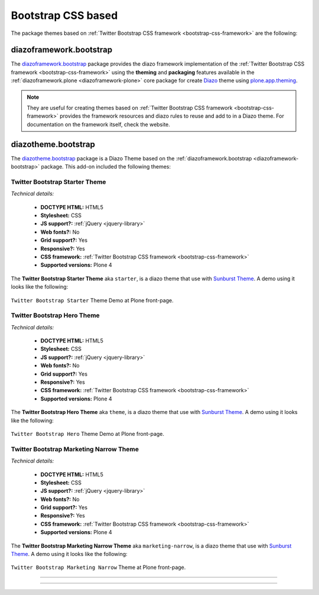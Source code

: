 .. _bootstrap-themes:

Bootstrap CSS based
^^^^^^^^^^^^^^^^^^^

The package themes based on :ref:`Twitter Bootstrap CSS framework <bootstrap-css-framework>` are the following:


.. _diazoframework-bootstrap:

diazoframework.bootstrap
````````````````````````

The `diazoframework.bootstrap`_ package provides the diazo framework implementation 
of the :ref:`Twitter Bootstrap CSS framework <bootstrap-css-framework>` using the 
**theming** and **packaging** features available in the :ref:`diazoframework.plone <diazoframework-plone>` core package for create `Diazo`_ theme using `plone.app.theming`_.

.. note::
    They are useful for creating themes based on 
    :ref:`Twitter Bootstrap CSS framework <bootstrap-css-framework>` 
    provides the framework resources and diazo rules to reuse and add to in a Diazo 
    theme. For documentation on the framework itself, check the website.


.. _diazotheme-bootstrap:

diazotheme.bootstrap
````````````````````

The `diazotheme.bootstrap`_ package is a Diazo Theme based on the 
:ref:`diazoframework.bootstrap <diazoframework-bootstrap>` package. 
This add-on included the following themes:

Twitter Bootstrap Starter Theme
~~~~~~~~~~~~~~~~~~~~~~~~~~~~~~~

*Technical details:*

  - **DOCTYPE HTML:** HTML5
  - **Stylesheet:** CSS
  - **JS support?:** :ref:`jQuery <jquery-library>`
  - **Web fonts?:** No
  - **Grid support?:** Yes
  - **Responsive?:** Yes
  - **CSS framework:** :ref:`Twitter Bootstrap CSS framework <bootstrap-css-framework>`
  - **Supported versions:** Plone 4

The **Twitter Bootstrap Starter Theme** aka ``starter``, is a diazo theme that use with `Sunburst Theme`_. A demo using it looks like the following:

.. figure:: ../../../_static/diazotheme_bootstrap_starter.png
  :align: center
  :width: 55%
  :alt: Twitter Bootstrap Starter Theme

  ``Twitter Bootstrap Starter`` Theme Demo at Plone front-page.


Twitter Bootstrap Hero Theme
~~~~~~~~~~~~~~~~~~~~~~~~~~~~

*Technical details:*

  - **DOCTYPE HTML:** HTML5
  - **Stylesheet:** CSS
  - **JS support?:** :ref:`jQuery <jquery-library>`
  - **Web fonts?:** No
  - **Grid support?:** Yes
  - **Responsive?:** Yes
  - **CSS framework:** :ref:`Twitter Bootstrap CSS framework <bootstrap-css-framework>`
  - **Supported versions:** Plone 4

The **Twitter Bootstrap Hero Theme** aka ``theme``, is a diazo theme that use with `Sunburst Theme`_. A demo using it looks like the following:

.. figure:: ../../../_static/diazotheme_bootstrap_hero.png
  :align: center
  :width: 55%
  :alt: Twitter Bootstrap Hero Theme

  ``Twitter Bootstrap Hero`` Theme Demo at Plone front-page.


Twitter Bootstrap Marketing Narrow Theme
~~~~~~~~~~~~~~~~~~~~~~~~~~~~~~~~~~~~~~~~

*Technical details:*

  - **DOCTYPE HTML:** HTML5
  - **Stylesheet:** CSS
  - **JS support?:** :ref:`jQuery <jquery-library>`
  - **Web fonts?:** No
  - **Grid support?:** Yes
  - **Responsive?:** Yes
  - **CSS framework:** :ref:`Twitter Bootstrap CSS framework <bootstrap-css-framework>`
  - **Supported versions:** Plone 4

The **Twitter Bootstrap Marketing Narrow Theme** aka ``marketing-narrow``, is a diazo theme that use with `Sunburst Theme`_. A demo using it looks like the following:

.. figure:: ../../../_static/diazotheme_bootstrap_marketing_narrow.png
  :align: center
  :width: 55%
  :alt: Twitter Bootstrap Marketing Narrow Theme

  ``Twitter Bootstrap Marketing Narrow`` Theme at Plone front-page.

----

..
  .. _diazotheme-bootswatch:

  diazotheme.bootswatch
  `````````````````````

  The `diazotheme.bootswatch`_ package add-on included the `Bootswatch`_ open source 
  themes collection for :ref:`Bootstrap CSS framework <bootstrap-css-framework>` using
  the :ref:`diazoframework.bootstrap <diazoframework-bootstrap>` core package:


  Bootswatch Amelia Theme
  ~~~~~~~~~~~~~~~~~~~~~~~

  The `Bootswatch Amelia Theme`_ aka ``amelia``, is a diazo theme that use with 
  `Sunburst Theme`_. 

  *Technical details:*

    - **DOCTYPE HTML:** HTML5
    - **Stylesheet:** CSS
    - **JS support?:** :ref:`jQuery <jquery-library>`
    - **Web fonts?:** :ref:`Font Awesome <font-awesome>`, Lobster and Cabin :ref:`Google Fonts <google-fonts>`
    - **Grid support?:** Yes
    - **Responsive?:** Yes
    - **CSS framework:** :ref:`Twitter Bootstrap CSS framework <bootstrap-css-framework>`
    - **Supported versions:** Plone 4

  A *Bootswatch Amelia Theme* implementations in Plone looks like the following:

  .. figure:: ../../../_static/diazotheme_bootswatch_amelia.png
    :align: center
    :width: 55%
    :alt: Bootswatch Amelia Theme

    ``Bootswatch Amelia`` Theme Demo at Plone front-page.

  ----

  Bootswatch Amelia Narrow Theme
  ~~~~~~~~~~~~~~~~~~~~~~~~~~~~~~

  The `Bootswatch Amelia Narrow Theme`_ aka ``amelia-narrow``, is a diazo theme that use with 
  `Sunburst Theme`_. 

  *Technical details:*

    - **DOCTYPE HTML:** HTML5
    - **Stylesheet:** CSS
    - **JS support?:** :ref:`jQuery <jquery-library>`
    - **Web fonts?:** :ref:`Font Awesome <font-awesome>`, Lobster and Cabin :ref:`Google Fonts <google-fonts>`
    - **Grid support?:** Yes
    - **Responsive?:** Yes
    - **CSS framework:** :ref:`Twitter Bootstrap CSS framework <bootstrap-css-framework>`
    - **Supported versions:** Plone 4

  A *Bootswatch Amelia Narrow Theme* implementations in Plone looks like the following:

  .. figure:: ../../../_static/diazotheme_bootswatch_amelia_narrow.png
    :align: center
    :width: 55%
    :alt: Bootswatch Amelia Narrow Theme

    ``Bootswatch Amelia Narrow`` Theme at Plone front-page.

  ----

  Bootswatch Cerulean Theme
  ~~~~~~~~~~~~~~~~~~~~~~~~~

  The `Bootswatch Cerulean Theme`_ aka ``cerulean``, is a diazo theme that use with 
  `Sunburst Theme`_. 

  *Technical details:*

    - **DOCTYPE HTML:** HTML5
    - **Stylesheet:** CSS
    - **JS support?:** :ref:`jQuery <jquery-library>`
    - **Web fonts?:** :ref:`Font Awesome <font-awesome>`, Telex :ref:`Google Fonts <google-fonts>`
    - **Grid support?:** Yes
    - **Responsive?:** Yes
    - **CSS framework:** :ref:`Twitter Bootstrap CSS framework <bootstrap-css-framework>`
    - **Supported versions:** Plone 4

  A *Bootswatch Cerulean Theme* implementations in Plone looks like the following:

  .. figure:: ../../../_static/diazotheme_bootswatch_cerulean.png
    :align: center
    :width: 55%
    :alt: Bootswatch Cerulean Theme

    ``Bootswatch Cerulean`` Theme Demo at Plone front-page.

  ----

  Bootswatch Cerulean Narrow Theme
  ~~~~~~~~~~~~~~~~~~~~~~~~~~~~~~~~

  The `Bootswatch Cerulean Narrow Theme`_ aka ``cerulean-narrow``, is a diazo theme that use with 
  `Sunburst Theme`_. 

  *Technical details:*

    - **DOCTYPE HTML:** HTML5
    - **Stylesheet:** CSS
    - **JS support?:** :ref:`jQuery <jquery-library>`
    - **Web fonts?:** :ref:`Font Awesome <font-awesome>`, Telex :ref:`Google Fonts <google-fonts>`
    - **Grid support?:** Yes
    - **Responsive?:** Yes
    - **CSS framework:** :ref:`Twitter Bootstrap CSS framework <bootstrap-css-framework>`
    - **Supported versions:** Plone 4

  A *Bootswatch Cerulean Narrow Theme* implementations in Plone looks like the following:

  .. figure:: ../../../_static/diazotheme_bootswatch_cerulean_narrow.png
    :align: center
    :width: 55%
    :alt: Bootswatch Cerulean Narrow Theme

    ``Bootswatch Cerulean Narrow`` Theme at Plone front-page.

  ----

  Bootswatch Cosmo Theme
  ~~~~~~~~~~~~~~~~~~~~~~

  The `Bootswatch Cosmo Theme`_ aka ``cosmo``, is a diazo theme that use with 
  `Sunburst Theme`_. 

  *Technical details:*

    - **DOCTYPE HTML:** HTML5
    - **Stylesheet:** CSS
    - **JS support?:** :ref:`jQuery <jquery-library>`
    - **Web fonts?:** :ref:`Font Awesome <font-awesome>`, Open Sans :ref:`Google Fonts <google-fonts>`
    - **Grid support?:** Yes
    - **Responsive?:** Yes
    - **CSS framework:** :ref:`Twitter Bootstrap CSS framework <bootstrap-css-framework>`
    - **Supported versions:** Plone 4

  A *Bootswatch Cosmo Theme* implementations in Plone looks like the following:

  .. figure:: ../../../_static/diazotheme_bootswatch_cosmo.png
    :align: center
    :width: 55%
    :alt: Bootswatch Cosmo Theme

    ``Bootswatch Cosmo`` Theme Demo at Plone front-page.

  ----

  Bootswatch Cosmo Narrow Theme
  ~~~~~~~~~~~~~~~~~~~~~~~~~~~~~

  The `Bootswatch Cosmo Narrow Theme`_ aka ``cosmo-narrow``, is a diazo theme that use with 
  `Sunburst Theme`_. 

  *Technical details:*

    - **DOCTYPE HTML:** HTML5
    - **Stylesheet:** CSS
    - **JS support?:** :ref:`jQuery <jquery-library>`
    - **Web fonts?:** :ref:`Font Awesome <font-awesome>`, Open Sans :ref:`Google Fonts <google-fonts>`
    - **Grid support?:** Yes
    - **Responsive?:** Yes
    - **CSS framework:** :ref:`Twitter Bootstrap CSS framework <bootstrap-css-framework>`
    - **Supported versions:** Plone 4

  A *Bootswatch Cosmo Narrow Theme* implementations in Plone looks like the following:

  .. figure:: ../../../_static/diazotheme_bootswatch_cosmo_narrow.png
    :align: center
    :width: 55%
    :alt: Bootswatch Cosmo Narrow Theme

    ``Bootswatch Cosmo Narrow`` Theme at Plone front-page.

  ----

  Bootswatch Cyborg Theme
  ~~~~~~~~~~~~~~~~~~~~~~~

  The `Bootswatch Cyborg Theme`_ aka ``cyborg``, is a diazo theme that use with 
  `Sunburst Theme`_. 

  *Technical details:*

    - **DOCTYPE HTML:** HTML5
    - **Stylesheet:** CSS
    - **JS support?:** :ref:`jQuery <jquery-library>`
    - **Web fonts?:** :ref:`Font Awesome <font-awesome>`, Droid Sans :ref:`Google Fonts <google-fonts>`
    - **Grid support?:** Yes
    - **Responsive?:** Yes
    - **CSS framework:** :ref:`Twitter Bootstrap CSS framework <bootstrap-css-framework>`
    - **Supported versions:** Plone 4

  A *Bootswatch Cyborg Theme* implementations in Plone looks like the following:

  .. figure:: ../../../_static/diazotheme_bootswatch_cyborg.png
    :align: center
    :width: 55%
    :alt: Bootswatch Cyborg Theme

    ``Bootswatch Cyborg`` Theme Demo at Plone front-page.

  ----

  Bootswatch Cyborg Narrow Theme
  ~~~~~~~~~~~~~~~~~~~~~~~~~~~~~~

  The `Bootswatch Cyborg Narrow Theme`_ aka ``cyborg-narrow``, is a diazo theme that use with 
  `Sunburst Theme`_. 

  *Technical details:*

    - **DOCTYPE HTML:** HTML5
    - **Stylesheet:** CSS
    - **JS support?:** :ref:`jQuery <jquery-library>`
    - **Web fonts?:** :ref:`Font Awesome <font-awesome>`, Droid Sans :ref:`Google Fonts <google-fonts>`
    - **Grid support?:** Yes
    - **Responsive?:** Yes
    - **CSS framework:** :ref:`Twitter Bootstrap CSS framework <bootstrap-css-framework>`
    - **Supported versions:** Plone 4

  A *Bootswatch Cyborg Narrow Theme* implementations in Plone looks like the following:

  .. figure:: ../../../_static/diazotheme_bootswatch_cyborg_narrow.png
    :align: center
    :width: 55%
    :alt: Bootswatch Cyborg Narrow Theme

    ``Bootswatch Cyborg Narrow`` Theme at Plone front-page.

  ----

  Bootswatch Journal Theme
  ~~~~~~~~~~~~~~~~~~~~~~~~

  The `Bootswatch Journal Theme`_ aka ``journal``, is a diazo theme that use with 
  `Sunburst Theme`_. 

  *Technical details:*

    - **DOCTYPE HTML:** HTML5
    - **Stylesheet:** CSS
    - **JS support?:** :ref:`jQuery <jquery-library>`
    - **Web fonts?:** :ref:`Font Awesome <font-awesome>`, News Cycle :ref:`Google Fonts <google-fonts>`
    - **Grid support?:** Yes
    - **Responsive?:** Yes
    - **CSS framework:** :ref:`Twitter Bootstrap CSS framework <bootstrap-css-framework>`
    - **Supported versions:** Plone 4

  A *Bootswatch Journal Theme* implementations in Plone looks like the following:

  .. figure:: ../../../_static/diazotheme_bootswatch_journal.png
    :align: center
    :width: 55%
    :alt: Bootswatch Journal Theme

    ``Bootswatch Journal`` Theme Demo at Plone front-page.

  ----

  Bootswatch Journal Narrow Theme
  ~~~~~~~~~~~~~~~~~~~~~~~~~~~~~~~

  The `Bootswatch Journal Narrow Theme`_ aka ``journal-narrow``, is a diazo theme that use with 
  `Sunburst Theme`_. 

  *Technical details:*

    - **DOCTYPE HTML:** HTML5
    - **Stylesheet:** CSS
    - **JS support?:** :ref:`jQuery <jquery-library>`
    - **Web fonts?:** :ref:`Font Awesome <font-awesome>`, News Cycle :ref:`Google Fonts <google-fonts>`
    - **Grid support?:** Yes
    - **Responsive?:** Yes
    - **CSS framework:** :ref:`Twitter Bootstrap CSS framework <bootstrap-css-framework>`
    - **Supported versions:** Plone 4

  A *Bootswatch Journal Narrow Theme* implementations in Plone looks like the following:

  .. figure:: ../../../_static/diazotheme_bootswatch_journal_narrow.png
    :align: center
    :width: 55%
    :alt: Bootswatch Journal Narrow Theme

    ``Bootswatch Journal Narrow`` Theme at Plone front-page.

  ----

  Bootswatch Readable Theme
  ~~~~~~~~~~~~~~~~~~~~~~~~~

  The `Bootswatch Readable Theme`_ aka ``readable-narrow``, is a diazo theme that use with 
  `Sunburst Theme`_. 

  *Technical details:*

    - **DOCTYPE HTML:** HTML5
    - **Stylesheet:** CSS
    - **JS support?:** :ref:`jQuery <jquery-library>`
    - **Web fonts?:** :ref:`Font Awesome <font-awesome>`, Lora :ref:`Google Fonts <google-fonts>`
    - **Grid support?:** Yes
    - **Responsive?:** Yes
    - **CSS framework:** :ref:`Twitter Bootstrap CSS framework <bootstrap-css-framework>`
    - **Supported versions:** Plone 4

  A *Bootswatch Readable Theme* implementations in Plone looks like the following:

  .. figure:: ../../../_static/diazotheme_bootswatch_readable.png
    :align: center
    :width: 55%
    :alt: Bootswatch Readable Theme

    ``Bootswatch Readable`` Theme Demo at Plone front-page.

  ----

  Bootswatch Readable Narrow Theme
  ~~~~~~~~~~~~~~~~~~~~~~~~~~~~~~~~

  The `Bootswatch Readable Narrow Theme`_ aka ``readable-narrow``, is a diazo theme that use with 
  `Sunburst Theme`_. 

  *Technical details:*

    - **DOCTYPE HTML:** HTML5
    - **Stylesheet:** CSS
    - **JS support?:** :ref:`jQuery <jquery-library>`
    - **Web fonts?:** :ref:`Font Awesome <font-awesome>`, Lora :ref:`Google Fonts <google-fonts>`
    - **Grid support?:** Yes
    - **Responsive?:** Yes
    - **CSS framework:** :ref:`Twitter Bootstrap CSS framework <bootstrap-css-framework>`
    - **Supported versions:** Plone 4

  A *Bootswatch Readable Narrow Theme* implementations in Plone looks like the following:

  .. figure:: ../../../_static/diazotheme_bootswatch_readable_narrow.png
    :align: center
    :width: 55%
    :alt: Bootswatch Readable Narrow Theme

    ``Bootswatch Readable Narrow`` Theme at Plone front-page.

  ----

  Bootswatch Simplex Theme
  ~~~~~~~~~~~~~~~~~~~~~~~~

  The `Bootswatch Simplex Theme`_ aka ``simplex``, is a diazo theme that use with 
  `Sunburst Theme`_. 

  *Technical details:*

    - **DOCTYPE HTML:** HTML5
    - **Stylesheet:** CSS
    - **JS support?:** :ref:`jQuery <jquery-library>`
    - **Web fonts?:** :ref:`Font Awesome <font-awesome>`, Josefin Sans :ref:`Google Fonts <google-fonts>`
    - **Grid support?:** Yes
    - **Responsive?:** Yes
    - **CSS framework:** :ref:`Twitter Bootstrap CSS framework <bootstrap-css-framework>`
    - **Supported versions:** Plone 4

  A *Bootswatch Simplex Theme* implementations in Plone looks like the following:

  .. figure:: ../../../_static/diazotheme_bootswatch_simplex.png
    :align: center
    :width: 55%
    :alt: Bootswatch Simplex Theme

    ``Bootswatch Simplex`` Theme Demo at Plone front-page.

  ----

  Bootswatch Simplex Narrow Theme
  ~~~~~~~~~~~~~~~~~~~~~~~~~~~~~~~

  The `Bootswatch Simplex Narrow Theme`_ aka ``simplex-narrow``, is a diazo theme that use with 
  `Sunburst Theme`_. 

  *Technical details:*

    - **DOCTYPE HTML:** HTML5
    - **Stylesheet:** CSS
    - **JS support?:** :ref:`jQuery <jquery-library>`
    - **Web fonts?:** :ref:`Font Awesome <font-awesome>`, Josefin Sans :ref:`Google Fonts <google-fonts>`
    - **Grid support?:** Yes
    - **Responsive?:** Yes
    - **CSS framework:** :ref:`Twitter Bootstrap CSS framework <bootstrap-css-framework>`
    - **Supported versions:** Plone 4

  A *Bootswatch Simplex Narrow Theme* implementations in Plone looks like the following:

  .. figure:: ../../../_static/diazotheme_bootswatch_simplex_narrow.png
    :align: center
    :width: 55%
    :alt: Bootswatch Simplex Narrow Theme

    ``Bootswatch Simplex Narrow`` Theme at Plone front-page.

  ----

  Bootswatch Slate Theme
  ~~~~~~~~~~~~~~~~~~~~~~

  The `Bootswatch Slate Theme`_ aka ``slate``, is a diazo theme that use with 
  `Sunburst Theme`_. 

  *Technical details:*

    - **DOCTYPE HTML:** HTML5
    - **Stylesheet:** CSS
    - **JS support?:** :ref:`jQuery <jquery-library>`
    - **Web fonts?:** :ref:`Font Awesome <font-awesome>`
    - **Grid support?:** Yes
    - **Responsive?:** Yes
    - **CSS framework:** :ref:`Twitter Bootstrap CSS framework <bootstrap-css-framework>`
    - **Supported versions:** Plone 4

  A *Bootswatch Slate Theme* implementations in Plone looks like the following:

  .. figure:: ../../../_static/diazotheme_bootswatch_slate.png
    :align: center
    :width: 55%
    :alt: Bootswatch Slate Theme

    ``Bootswatch Slate`` Theme Demo at Plone front-page.

  ----

  Bootswatch Slate Narrow Theme
  ~~~~~~~~~~~~~~~~~~~~~~~~~~~~~

  The `Bootswatch Slate Narrow Theme`_ aka ``slate-narrow``, is a diazo theme that use with 
  `Sunburst Theme`_. 

  *Technical details:*

    - **DOCTYPE HTML:** HTML5
    - **Stylesheet:** CSS
    - **JS support?:** :ref:`jQuery <jquery-library>`
    - **Web fonts?:** :ref:`Font Awesome <font-awesome>`
    - **Grid support?:** Yes
    - **Responsive?:** Yes
    - **CSS framework:** :ref:`Twitter Bootstrap CSS framework <bootstrap-css-framework>`
    - **Supported versions:** Plone 4

  A *Bootswatch Slate Narrow Theme* implementations in Plone looks like the following:

  .. figure:: ../../../_static/diazotheme_bootswatch_slate_narrow.png
    :align: center
    :width: 55%
    :alt: Bootswatch Slate Narrow Theme

    ``Bootswatch Slate Narrow`` Theme at Plone front-page.

  ----

  Bootswatch Spacelab Theme
  ~~~~~~~~~~~~~~~~~~~~~~~~~

  The `Bootswatch Spacelab Theme`_ aka ``spacelab``, is a diazo theme that use with 
  `Sunburst Theme`_. 

  *Technical details:*

    - **DOCTYPE HTML:** HTML5
    - **Stylesheet:** CSS
    - **JS support?:** :ref:`jQuery <jquery-library>`
    - **Web fonts?:** :ref:`Font Awesome <font-awesome>`, Open Sans :ref:`Google Fonts <google-fonts>`
    - **Grid support?:** Yes
    - **Responsive?:** Yes
    - **CSS framework:** :ref:`Twitter Bootstrap CSS framework <bootstrap-css-framework>`
    - **Supported versions:** Plone 4

  A *Bootswatch Spacelab Theme* implementations in Plone looks like the following:

  .. figure:: ../../../_static/diazotheme_bootswatch_spacelab.png
    :align: center
    :width: 55%
    :alt: Bootswatch Spacelab Theme

    ``Bootswatch Spacelab`` Theme Demo at Plone front-page.

  ----

  Bootswatch Spacelab Narrow Theme
  ~~~~~~~~~~~~~~~~~~~~~~~~~~~~~~~~

  The `Bootswatch Spacelab Narrow Theme`_ aka ``spacelab-narrow``, is a diazo theme that use with 
  `Sunburst Theme`_. 

  *Technical details:*

    - **DOCTYPE HTML:** HTML5
    - **Stylesheet:** CSS
    - **JS support?:** :ref:`jQuery <jquery-library>`
    - **Web fonts?:** :ref:`Font Awesome <font-awesome>`, Open Sans :ref:`Google Fonts <google-fonts>`
    - **Grid support?:** Yes
    - **Responsive?:** Yes
    - **CSS framework:** :ref:`Twitter Bootstrap CSS framework <bootstrap-css-framework>`
    - **Supported versions:** Plone 4

  A *Bootswatch Spacelab Narrow Theme* implementations in Plone looks like the following:

  .. figure:: ../../../_static/diazotheme_bootswatch_spacelab_narrow.png
    :align: center
    :width: 55%
    :alt: Bootswatch Spacelab Narrow Theme

    ``Bootswatch Spacelab Narrow`` Theme at Plone front-page.

  ----

  Bootswatch Spruce Theme
  ~~~~~~~~~~~~~~~~~~~~~~~

  The `Bootswatch Spruce Theme`_ aka ``spruce``, is a diazo theme that use with 
  `Sunburst Theme`_. 

  *Technical details:*

    - **DOCTYPE HTML:** HTML5
    - **Stylesheet:** CSS
    - **JS support?:** :ref:`jQuery <jquery-library>`
    - **Web fonts?:** :ref:`Font Awesome <font-awesome>`, Crete Round :ref:`Google Fonts <google-fonts>`
    - **Grid support?:** Yes
    - **Responsive?:** Yes
    - **CSS framework:** :ref:`Twitter Bootstrap CSS framework <bootstrap-css-framework>`
    - **Supported versions:** Plone 4

  A *Bootswatch Spruce Theme* implementations in Plone looks like the following:

  .. figure:: ../../../_static/diazotheme_bootswatch_spruce.png
    :align: center
    :width: 55%
    :alt: Bootswatch Spruce Theme

    ``Bootswatch Spruce`` Theme Demo at Plone front-page.

  ----

  Bootswatch Spruce Narrow Theme
  ~~~~~~~~~~~~~~~~~~~~~~~~~~~~~~

  The `Bootswatch Spruce Narrow Theme`_ aka ``spruce-narrow``, is a diazo theme that use with 
  `Sunburst Theme`_. 

  *Technical details:*

    - **DOCTYPE HTML:** HTML5
    - **Stylesheet:** CSS
    - **JS support?:** :ref:`jQuery <jquery-library>`, Crete Round :ref:`Google Fonts <google-fonts>`
    - **Web fonts?:** :ref:`Font Awesome <font-awesome>`
    - **Grid support?:** Yes
    - **Responsive?:** Yes
    - **CSS framework:** :ref:`Twitter Bootstrap CSS framework <bootstrap-css-framework>`
    - **Supported versions:** Plone 4

  A *Bootswatch Spruce Narrow Theme* implementations in Plone looks like the following:

  .. figure:: ../../../_static/diazotheme_bootswatch_spruce_narrow.png
    :align: center
    :width: 55%
    :alt: Bootswatch Spruce Narrow Theme

    ``Bootswatch Spruce Narrow`` Theme at Plone front-page.

  ----

  Bootswatch Superhero Theme
  ~~~~~~~~~~~~~~~~~~~~~~~~~~

  The `Bootswatch Superhero Theme`_ aka ``superhero``, is a diazo theme that use with 
  `Sunburst Theme`_. 

  *Technical details:*

    - **DOCTYPE HTML:** HTML5
    - **Stylesheet:** CSS
    - **JS support?:** :ref:`jQuery <jquery-library>`
    - **Web fonts?:** :ref:`Font Awesome <font-awesome>`, Oswald or Noticia Text :ref:`Google Fonts <google-fonts>`
    - **Grid support?:** Yes
    - **Responsive?:** Yes
    - **CSS framework:** :ref:`Twitter Bootstrap CSS framework <bootstrap-css-framework>`
    - **Supported versions:** Plone 4

  A *Bootswatch Superhero Theme* implementations in Plone looks like the following:

  .. figure:: ../../../_static/diazotheme_bootswatch_superhero.png
    :align: center
    :width: 55%
    :alt: Bootswatch Superhero Theme

    ``Bootswatch Superhero`` Theme Demo at Plone front-page.

  ----

  Bootswatch Superhero Narrow Theme
  ~~~~~~~~~~~~~~~~~~~~~~~~~~~~~~~~~

  The `Bootswatch Superhero Narrow Theme`_ aka ``superhero-narrow``, is a diazo theme 
  that use with `Sunburst Theme`_. 

  *Technical details:*

    - **DOCTYPE HTML:** HTML5
    - **Stylesheet:** CSS
    - **JS support?:** :ref:`jQuery <jquery-library>`
    - **Web fonts?:** :ref:`Font Awesome <font-awesome>`, Oswald or Noticia Text :ref:`Google Fonts <google-fonts>`
    - **Grid support?:** Yes
    - **Responsive?:** Yes
    - **CSS framework:** :ref:`Twitter Bootstrap CSS framework <bootstrap-css-framework>`
    - **Supported versions:** Plone 4

  A *Bootswatch Superhero Narrow Theme* implementations in Plone looks like the following:

  .. figure:: ../../../_static/diazotheme_bootswatch_superhero_narrow.png
    :align: center
    :width: 55%
    :alt: Bootswatch Superhero Narrow Theme

    ``Bootswatch Superhero Narrow`` Theme at Plone front-page.

  ----

  Bootswatch United Theme
  ~~~~~~~~~~~~~~~~~~~~~~~

  The `Bootswatch United Theme`_ aka ``united``, is a diazo theme that use with 
  `Sunburst Theme`_. 

  *Technical details:*

    - **DOCTYPE HTML:** HTML5
    - **Stylesheet:** CSS
    - **JS support?:** :ref:`jQuery <jquery-library>`
    - **Web fonts?:** :ref:`Font Awesome <font-awesome>`, Ubuntu :ref:`Google Fonts <google-fonts>`
    - **Grid support?:** Yes
    - **Responsive?:** Yes
    - **CSS framework:** :ref:`Twitter Bootstrap CSS framework <bootstrap-css-framework>`
    - **Supported versions:** Plone 4

  A *Bootswatch United Theme* implementations in Plone looks like the following:

  .. figure:: ../../../_static/diazotheme_bootswatch_united.png
    :align: center
    :width: 55%
    :alt: Bootswatch United Theme

    ``Bootswatch United`` Theme Demo at Plone front-page.

  ----

  Bootswatch United Narrow Theme
  ~~~~~~~~~~~~~~~~~~~~~~~~~~~~~~

  The `Bootswatch United Narrow Theme`_ aka ``united-narrow``, is a diazo theme 
  that use with `Sunburst Theme`_. 

  *Technical details:*

    - **DOCTYPE HTML:** HTML5
    - **Stylesheet:** CSS
    - **JS support?:** :ref:`jQuery <jquery-library>`
    - **Web fonts?:** :ref:`Font Awesome <font-awesome>`, Ubuntu :ref:`Google Fonts <google-fonts>`
    - **Grid support?:** Yes
    - **Responsive?:** Yes
    - **CSS framework:** :ref:`Twitter Bootstrap CSS framework <bootstrap-css-framework>`
    - **Supported versions:** Plone 4

  A *Bootswatch United Narrow Theme* implementations in Plone looks like the following:

  .. figure:: ../../../_static/diazotheme_bootswatch_united_narrow.png
    :align: center
    :width: 55%
    :alt: Bootswatch United Narrow Theme

    ``Bootswatch United Narrow`` Theme at Plone front-page.

  .. note::
      About `Bootswatch`_ is a open source themes collection for :ref:`Bootstrap CSS framework <bootstrap-css-framework>`.

----

..
  diazotheme.startup
  ````````````````````

  Startup Initializr
  ````````````````````

  `Initializr`_ is here to kick-start the development of your new projects. It generates 
  templates based on HTML5 Boilerplate by allowing you to choose which parts you want or 
  don't want from it. A `responsive template`_ has also been added to start from a basic 
  design instead of a blank page.

  The `diazotheme.startup`_ package contains the following diazo ``Initializr`` implementations:

  - ``bootstrap``, a diazo theme based on `Bootstrap Jumbotron`_  Theme.
  - ``h5bp``, a startup Classic HTML5 Boilerplate Initializr theme.
  - ``responsive``, a startup Responsive Initializr theme.

  ..
    - ``classic``, a diazo theme based on `plonetheme.classic`_ used until Plone 3 versions.
    - ``sunburst``, a diazo theme based on `plonetheme.sunburst`_ to be used with theme base 
      "(unstyled)" until Plone 4 versions.


  .. _diazotheme-startup-bootstrap:

  Startup Bootstrap Jumbotron Initializr Theme
  ~~~~~~~~~~~~~~~~~~~~~~~~~~~~~~~~~~~~~~~~~~~~

  The `Startup Bootstrap Jumbotron Initializr Theme`_ aka ``bootstrap``, is a diazo theme 
  that use with `Sunburst Theme`_. 

  *Technical details:*

    - **DOCTYPE HTML:** HTML5
    - **Stylesheet:** CSS
    - **JS support?:** :ref:`jQuery <jquery-library>`
    - **Web fonts?:** No
    - **Grid support?:** Yes
    - **Responsive?:** Yes
    - **CSS framework:** :ref:`Twitter Bootstrap CSS framework <bootstrap-css-framework>`
    - **Supported versions:** Plone 4

  A *Startup Bootstrap Jumbotron Initializr Theme* implementations in Plone looks like the following:

  .. figure:: ../../../_static/diazotheme_startup_initializr_bootstrap.png
    :align: center
    :width: 55%
    :alt: Startup Bootstrap Jumbotron Initializr Theme

    ``Startup Bootstrap Jumbotron Initializr`` Theme at Plone front-page.

  .. note::
      This theme is included into the `diazotheme.startup`_ package that is based on the 
      :ref:`diazoframework.bootstrap <diazoframework-bootstrap>` package.

  ----

  .. _diazotheme-startup-h5bp:

  Startup Classic HTML5 Boilerplate Initializr Theme
  ~~~~~~~~~~~~~~~~~~~~~~~~~~~~~~~~~~~~~~~~~~~~~~~~~~

  The `Startup Classic HTML5 Boilerplate Initializr Theme`_ aka ``h5bp``, is a diazo theme 
  that use with `Sunburst Theme`_. 

  *Technical details:*

    - **DOCTYPE HTML:** HTML5
    - **Stylesheet:** CSS
    - **JS support?:** :ref:`jQuery <jquery-library>`
    - **Web fonts?:** No
    - **Grid support?:** Yes
    - **Responsive?:** Yes
    - **CSS framework:** :ref:`Twitter Bootstrap CSS framework <bootstrap-css-framework>`
    - **Supported versions:** Plone 4

  A *Startup Classic HTML5 Boilerplate Initializr Theme* implementations in Plone looks like the following:

  .. figure:: ../../../_static/diazotheme_startup_initializr_h5bp.png
    :align: center
    :width: 55%
    :alt: Startup Classic HTML5 Boilerplate Initializr Theme

    ``Startup Classic HTML5 Boilerplate Initializr`` Theme at Plone front-page.

  .. note::
      This theme is included into the `diazotheme.startup`_ package that is based on the 
      :ref:`diazoframework.bootstrap <diazoframework-bootstrap>` package.

  ----

  .. _diazotheme-startup-responsive:

  Startup Responsive Initializr Theme
  ~~~~~~~~~~~~~~~~~~~~~~~~~~~~~~~~~~~

  The `Startup Responsive Initializr Theme`_ aka ``responsive``, is a diazo theme 
  that use with `Sunburst Theme`_. 

  *Technical details:*

    - **DOCTYPE HTML:** HTML5
    - **Stylesheet:** CSS
    - **JS support?:** :ref:`jQuery <jquery-library>`
    - **Web fonts?:** No
    - **Grid support?:** Yes
    - **Responsive?:** Yes
    - **CSS framework:** :ref:`Twitter Bootstrap CSS framework <bootstrap-css-framework>`
    - **Supported versions:** Plone 4

  A *Startup Responsive Initializr Theme* implementations in Plone looks like the following:

  .. figure:: ../../../_static/diazotheme_startup_initializr_responsive.png
    :align: center
    :width: 55%
    :alt: Startup Responsive Initializr Theme

    ``Startup Responsive Initializr`` Theme at Plone front-page.

  .. note::
      This theme is included into the `diazotheme.startup`_ package that is based on the 
      :ref:`diazoframework.bootstrap <diazoframework-bootstrap>` package.

  ----

..
  The **Startup Plone Classic Theme** and a demo using it looks like the following:

  .. figure:: ../../../_static/diazotheme_startup_classic.png
    :align: center
    :width: 55%
    :alt: Startup Plone Classic Theme

    ``Startup Plone Classic`` Theme at Plone front-page.

  ----

  The **Startup Plone Sunburst Theme** and a demo using it looks like the following:

  .. figure:: ../../../_static/diazotheme_startup_sunburst.png
    :align: center
    :width: 55%
    :alt: Startup Plone Sunburst Theme

    ``Startup Plone Sunburst`` Theme at Plone front-page.

  ----

.. _`Sunburst Theme`: https://github.com/plone/plonetheme.sunburst
.. _`Diazo`: http://diazo.org
.. _`plone.app.theming`: https://pypi.org/project/plone.app.theming/1.1.8/
.. _`plonetheme.classic`: https://github.com/plone/plonetheme.classic
.. _`plonetheme.sunburst`: https://github.com/plone/plonetheme.sunburst
.. _`diazoframework.bootstrap`: https://github.com/collective/diazoframework.bootstrap
.. _`diazotheme.bootstrap`: https://github.com/collective/diazotheme.bootstrap
.. _`Bootswatch`: https://bootswatch.com/
.. _`diazotheme.bootswatch`: https://github.com/TH-code/diazotheme.bootswatch
.. _`Bootswatch Amelia Theme`: https://bootswatch.com/amelia/
.. _`Bootswatch Amelia Narrow Theme`: https://bootswatch.com/amelia-narrow/
.. _`Bootswatch Cerulean Theme`: https://bootswatch.com/cerulean/
.. _`Bootswatch Cerulean Narrow Theme`: https://bootswatch.com/cerulean-narrow/
.. _`Bootswatch Cosmo Theme`: https://bootswatch.com/cosmo/
.. _`Bootswatch Cosmo Narrow Theme`: https://bootswatch.com/cosmo-narrow/
.. _`Bootswatch Cyborg Theme`: https://bootswatch.com/cyborg/
.. _`Bootswatch Cyborg Narrow Theme`: https://bootswatch.com/cyborg-narrow/
.. _`Bootswatch Journal Theme`: https://bootswatch.com/journal/
.. _`Bootswatch Journal Narrow Theme`: https://bootswatch.com/journal-narrow/
.. _`Bootswatch Readable Theme`: https://bootswatch.com/readable/
.. _`Bootswatch Readable Narrow Theme`: https://bootswatch.com/readable-narrow/
.. _`Bootswatch Simplex Theme`: https://bootswatch.com/simplex/
.. _`Bootswatch Simplex Narrow Theme`: https://bootswatch.com/simplex-narrow/
.. _`Bootswatch Slate Theme`: https://bootswatch.com/slate/
.. _`Bootswatch Slate Narrow Theme`: https://bootswatch.com/slate-narrow/
.. _`Bootswatch Spacelab Theme`: https://bootswatch.com/spacelab/
.. _`Bootswatch Spacelab Narrow Theme`: https://bootswatch.com/spacelab-narrow/
.. _`Bootswatch Spruce Theme`: https://bootswatch.com/spruce/
.. _`Bootswatch Spruce Narrow Theme`: https://bootswatch.com/spruce-narrow/
.. _`Bootswatch Superhero Theme`: https://bootswatch.com/superhero/
.. _`Bootswatch Superhero Narrow Theme`: https://bootswatch.com/superhero-narrow/
.. _`Bootswatch United Theme`: https://bootswatch.com/united/
.. _`Bootswatch United Narrow Theme`: https://bootswatch.com/united-narrow/
.. _`diazotheme.startup`: https://github.com/TH-code/diazotheme.startup
.. _`Initializr`: http://www.initializr.com/
.. _`responsive template`: http://verekia.com/initializr/responsive-template
.. _`Bootstrap Jumbotron`: http://getbootstrap.com/examples/jumbotron/
